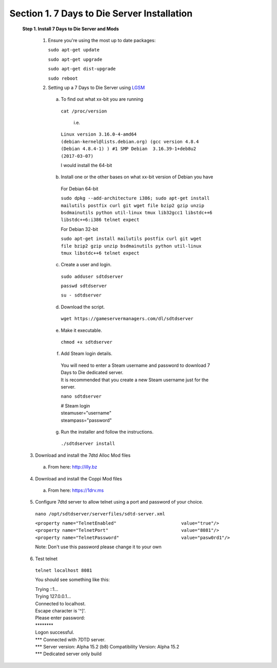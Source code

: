 .. _7daystodie_install:

***************************************
**Section 1. 7 Days to Die Server Installation**
***************************************

 **Step 1. Install 7 Days to Die Server and Mods**

  1. Ensure you're using the most up to date packages:
    
     ``sudo apt-get update``
    
     ``sudo apt-get upgrade``
    
     ``sudo apt-get dist-upgrade``
    
     ``sudo reboot``

  2. Setting up a 7 Days to Die Server using `LGSM <https://gameservermanagers.com/lgsm/sdtdserver/>`_

   a. To find out what xx-bit you are running
    ``cat /proc/version``

      i.e.

    ``Linux version 3.16.0-4-amd64 (debian-kernel@lists.debian.org) (gcc version 4.8.4 (Debian 4.8.4-1) ) #1 SMP Debian  3.16.39-1+deb8u2 (2017-03-07)``

    I would install the 64-bit

   b. Install one or the other bases on what xx-bit version of Debian you have
     | For Debian 64-bit
     ``sudo dpkg --add-architecture i386; sudo apt-get install mailutils postfix curl git wget file bzip2 gzip unzip bsdmainutils python util-linux tmux lib32gcc1 libstdc++6 libstdc++6:i386 telnet expect``

     | For Debian 32-bit
     ``sudo apt-get install mailutils postfix curl git wget file bzip2 gzip unzip bsdmainutils python util-linux tmux libstdc++6 telnet expect``
   c. Create a user and login.

    ``sudo adduser sdtdserver``

    ``passwd sdtdserver``

    ``su - sdtdserver``

   d. Download the script.

    ``wget https://gameservermanagers.com/dl/sdtdserver``

   e. Make it executable.

    ``chmod +x sdtdserver``

   f. Add Steam login details.

    | You will need to enter a Steam username and password to download 7 Days to Die dedicated server.
    | It is recommended that you create a new Steam username just for the server.

    ``nano sdtdserver``

    | # Steam login
    | steamuser="username"
    | steampass="password"
   
   g. Run the installer and follow the instructions.

    ``./sdtdserver install``
..
 ToDO: need to work commands for below to download/unpack
..
  
   3. Download and install the 7dtd Alloc Mod files
    a. From here: `http://illy.bz <http://illy.bz/fi/7dtd/server_fixes.tar.gz>`_
   4. Download and install the Coppi Mod files 
    a. From here: `https://1drv.ms <https://1drv.ms/f/s!AkVY2tzB9dkMhq1paa_Wmp_h8rY62g>`_
   5. Configure 7dtd server to allow telnet using a port and password of your choice.
    ``nano /opt/sdtdserver/serverfiles/sdtd-server.xml``

    | ``<property name="TelnetEnabled"                        value="true"/>``
    | ``<property name="TelnetPort"                           value="8081"/>``
    | ``<property name="TelnetPassword"                       value="pasw0rd1"/>`` 
    Note: Don't use this password please change it to your own
   6. Test telnet

    ``telnet localhost 8081``

    You should see something like this:

    | Trying ::1...
    | Trying 127.0.0.1...
    | Connected to localhost.
    | Escape character is '^]'.
    | Please enter password:
    | \********
    | Logon successful.
    | \*** Connected with 7DTD server.
    | \*** Server version: Alpha 15.2 (b8) Compatibility Version: Alpha 15.2
    | \*** Dedicated server only build